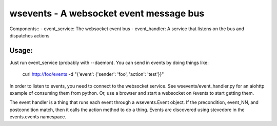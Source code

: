 ========================================
wsevents - A websocket event message bus
========================================

Components::
- event_service: The websocket event bus
- event_handler: A service that listens on the bus and dispatches actions

Usage:
------

Just run event_service (probably with --daemon). You can send in events by doing things like:

 curl http://foo/events -d "{'event': {'sender': 'foo', 'action': 'test'}}"

In order to listen to events, you need to connect to the websocket
service. See wsevents/event_handler.py for an aiohttp example of
consuming them from python. Or, use a browser and start a websocket
on /events to start getting them.

The event handler is a thing that runs each event through a
wsevents.Event object. If the precondition, event_NN, and
postcondition match, then it calls the action method to do a
thing. Events are discovered using stevedore in the events.events
namespace.

